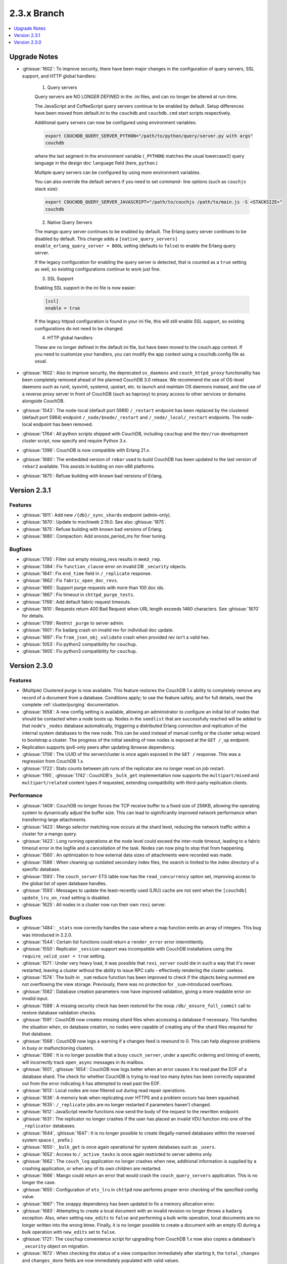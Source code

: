 .. Licensed under the Apache License, Version 2.0 (the "License"); you may not
.. use this file except in compliance with the License. You may obtain a copy of
.. the License at
..
..   http://www.apache.org/licenses/LICENSE-2.0
..
.. Unless required by applicable law or agreed to in writing, software
.. distributed under the License is distributed on an "AS IS" BASIS, WITHOUT
.. WARRANTIES OR CONDITIONS OF ANY KIND, either express or implied. See the
.. License for the specific language governing permissions and limitations under
.. the License.

.. _release/2.3.x:

============
2.3.x Branch
============

.. contents::
    :depth: 1
    :local:

.. _release/2.3.x/upgrade:

Upgrade Notes
=============

.. rst-class:: open

* :ghissue:`1602`: To improve security, there have been major changes in the
  configuration of query servers, SSL support, and HTTP global handlers:

    1. Query servers

    Query servers are NO LONGER DEFINED in the .ini files, and can
    no longer be altered at run-time.

    The JavaScript and CoffeeScript query servers continue to be enabled
    by default. Setup differences have been moved from default.ini to
    the ``couchdb`` and ``couchdb.cmd`` start scripts respectively.

    Additional query servers can now be configured using environment
    variables:

    .. code-block:: bash

        export COUCHDB_QUERY_SERVER_PYTHON="/path/to/python/query/server.py with args"
        couchdb

    where the last segment in the environment variable (``_PYTHON``) matches
    the usual lowercase(!) query language in the design doc
    ``language`` field (here, ``python``.)

    Multiple query servers can be configured by using more environment
    variables.

    You can also override the default servers if you need to set command-
    line options (such as ``couchjs`` stack size):

    .. code-block:: bash

        export COUCHDB_QUERY_SERVER_JAVASCRIPT="/path/to/couchjs /path/to/main.js -S <STACKSIZE>"
        couchdb

    2. Native Query Servers

    The mango query server continues to be enabled by default. The Erlang
    query server continues to be disabled by default. This change adds
    a ``[native_query_servers] enable_erlang_query_server = BOOL`` setting
    (defaults to ``false``) to enable the Erlang query server.

    If the legacy configuration for enabling the query server is detected,
    that is counted as a ``true`` setting as well, so existing configurations
    continue to work just fine.

    3. SSL Support

    Enabling SSL support in the ini file is now easier:

    .. code-block:: bash

        [ssl]
        enable = true

    If the legacy httpsd configuration is found in your ini file, this will
    still enable SSL support, so existing configurations do not need to be
    changed.

    4. HTTP global handlers

    These are no longer defined in the default.ini file, but have been
    moved to the couch.app context. If you need to customize your handlers,
    you can modify the app context using a couchdb.config file as usual.

* :ghissue:`1602`: Also to improve security, the deprecated ``os_daemons`` and
  ``couch_httpd_proxy`` functionality has been completely removed ahead of the planned
  CouchDB 3.0 release. We recommend the use of OS-level daemons such as runit, sysvinit,
  systemd, upstart, etc. to launch and maintain OS daemons instead, and the use of
  a reverse proxy server in front of CouchDB (such as haproxy) to proxy access to other
  services or domains alongside CouchDB.
* :ghissue:`1543`: The node-local (default port 5986) ``/_restart`` endpoint has been
  replaced by the clustered (default port 5984) endpoint ``/_node/$node/_restart`` and
  ``/_node/_local/_restart`` endpoints. The node-local endpoint has been removed.
* :ghissue:`1764`: All python scripts shipped with CouchDB, including ``couchup`` and the
  ``dev/run`` development cluster script, now specify and require Python 3.x.
* :ghissue:`1396`: CouchDB is now compatible with Erlang 21.x.
* :ghissue:`1680`: The embedded version of ``rebar`` used to build CouchDB has been
  updated to the last version of ``rebar2`` available. This assists in building on
  non-x86 platforms.
* :ghissue:`1875`: Refuse building with known bad versions of Erlang.

.. _release/2.3.1:

Version 2.3.1
=============

Features
--------

.. rst-class:: open

* :ghissue:`1811`: Add new ``/{db}/_sync_shards`` endpoint (admin-only).
* :ghissue:`1870`: Update to mochiweb 2.19.0. See also :ghissue:`1875`.
* :ghissue:`1875`: Refuse building with known bad versions of Erlang.
* :ghissue:`1880`: Compaction: Add snooze_period_ms for finer tuning.

Bugfixes
--------

.. rst-class:: open

* :ghissue:`1795`: Filter out empty missing_revs results in ``mem3_rep``.
* :ghissue:`1384`: Fix ``function_clause`` error on invalid DB ``_security`` objects.
* :ghissue:`1841`: Fix ``end_time`` field in ``/_replicate`` response.
* :ghissue:`1862`: Fix ``fabric_open_doc_revs``.
* :ghissue:`1865`: Support purge requests with more than 100 doc ids.
* :ghissue:`1867`: Fix timeout in ``chttpd_purge_tests``.
* :ghissue:`1766`: Add default fabric request timeouts.
* :ghissue:`1810`: Requests return 400 Bad Request when URL length exceeds 1460
  characters. See :ghissue:`1870` for details.
* :ghissue:`1799`: Restrict ``_purge`` to server admin.
* :ghissue:`1901`: Fix badarg crash on invalid rev for individual doc update.
* :ghissue:`1897`: Fix ``from_json_obj_validate`` crash when provided rev isn't
  a valid hex.
* :ghissue:`1053`: Fix python2 compatibility for ``couchup``.
* :ghissue:`1905`: Fix python3 compatibility for ``couchup``.

.. _release/2.3.0:

Version 2.3.0
=============

Features
--------

.. rst-class:: open

* (Multiple) Clustered purge is now available. This feature restores the CouchDB 1.x
  ability to completely remove any record of a document from a database. Conditions
  apply; to use the feature safely, and for full details, read the complete
  :ref:`cluster/purging` documentation.
* :ghissue:`1658`: A new config setting is available, allowing an administrator to
  configure an initial list of nodes that should be contacted when a node boots up.
  Nodes in the ``seedlist`` that are successfully reached will be added to that node's
  ``_nodes`` database automatically, triggering a distributed Erlang connection and
  replication of the internal system databases to the new node. This can be used instead
  of manual config or the cluster setup wizard to bootstrap a cluster. The progress of
  the initial seeding of new nodes is exposed at the ``GET /_up`` endpoint.
* Replication supports ipv6-only peers after updating ibrowse dependency.
* :ghissue:`1708`: The UUID of the server/cluster is once again exposed in the
  ``GET /`` response. This was a regression from CouchDB 1.x.
* :ghissue:`1722`: Stats counts between job runs of the replicator are no longer reset
  on job restart.
* :ghissue:`1195`, :ghissue:`1742`: CouchDB's ``_bulk_get`` implementation now supports
  the ``multipart/mixed`` and ``multipart/related`` content types if requested,
  extending compatibility with third-party replication clients.

Performance
-----------

.. rst-class:: open

* :ghissue:`1409`: CouchDB no longer forces the TCP receive buffer to a fixed size
  of 256KB, allowing the operating system to dynamically adjust the buffer size. This
  can lead to siginificantly improved network performance when transferring large
  attachments.
* :ghissue:`1423`: Mango selector matching now occurs at the shard level, reducing the
  network traffic within a cluster for a mango query.
* :ghissue:`1423`: Long running operations at the node level could exceed the inter-node
  timeout, leading to a fabric timeout error in the logfile and a cancellation of the
  task. Nodes can now ping to stop that from happening.
* :ghissue:`1560`: An optimization to how external data sizes of attachments were
  recorded was made.
* :ghissue:`1586`: When cleaning up outdated secondary index files, the search is limited
  to the index directory of a specific database.
* :ghissue:`1593`: The ``couch_server`` ETS table now has the ``read_concurrency``
  option set, improving access to the global list of open database handles.
* :ghissue:`1593`: Messages to update the least-recently used (LRU) cache are not
  sent when the ``[couchdb] update_lru_on_read`` setting is disabled.
* :ghissue:`1625`: All nodes in a cluster now run their own ``rexi`` server.

Bugfixes
--------

.. rst-class:: open

* :ghissue:`1484`: ``_stats`` now correctly handles the case where a map function emits
  an array of integers. This bug was introduced in 2.2.0.
* :ghissue:`1544`: Certain list functions could return a ``render_error`` error
  intermittently.
* :ghissue:`1550`: Replicator ``_session`` support was incompatible with CouchDB
  installations using the ``require_valid_user = true`` setting.
* :ghissue:`1571`: Under very heavy load, it was possible that ``rexi_server`` could
  die in such a way that it's never restarted, leaving a cluster without the ability
  to issue RPC calls - effectively rendering the cluster useless.
* :ghissue:`1574`: The built-in ``_sum`` reduce function has been improved to check
  if the objects being summed are not overflowing the view storage. Previously, there
  was no protection for ``_sum``-introduced overflows.
* :ghissue:`1582`: Database creation parameters now have improved validation, giving a
  more readable error on invalid input.
* :ghissue:`1588`: A missing security check has been restored for the noop
  ``/db/_ensure_full_commit`` call to restore database validation checks.
* :ghissue:`1591`: CouchDB now creates missing shard files when accessing a database
  if necessary. This handles the situation when, on database creation, no nodes were
  capable of creating any of the shard files required for that database.
* :ghissue:`1568`: CouchDB now logs a warning if a changes feed is rewound to 0. This
  can help diagnose problems in busy or malfunctioning clusters.
* :ghissue:`1596`: It is no longer possible that a busy ``couch_server``, under a
  specific ordering and timing of events, will incorrectly track ``open_async``
  messages in its mailbox.
* :ghissue:`1601`, :ghissue:`1654`: CouchDB now logs better when an error causes it to
  read past the EOF of a database shard. The check for whether CouchDB is trying to read
  too many bytes has been correctly separated out from the error indicating it has
  attempted to read past the EOF.
* :ghissue:`1613`: Local nodes are now filtered out during read repair operations.
* :ghissue:`1636`: A memory leak when replicating over HTTPS and a problem occurs
  has been squashed.
* :ghissue:`1635`: ``/_replicate`` jobs are no longer restarted if parameters haven't
  changed.
* :ghissue:`1612`: JavaScript rewrite functions now send the body of the request to
  the rewritten endpoint.
* :ghissue:`1631`: The replicator no longer crashes if the user has placed an
  invalid VDU function into one of the ``_replicator`` databases.
* :ghissue:`1644`, :ghissue:`1647`: It is no longer possible to create illegally-named
  databases within the reserved system space (``_`` prefix.)
* :ghissue:`1650`: ``_bulk_get`` is once again operational for system databases such
  as ``_users``.
* :ghissue:`1652`: Access to ``/_active_tasks`` is once again restricted to server
  admins only.
* :ghissue:`1662`: The ``couch_log`` application no longer crashes when new, additional
  information is supplied by a crashing application, or when any of its own children are
  restarted.
* :ghissue:`1666`: Mango could return an error that would crash the
  ``couch_query_servers`` application. This is no longer the case.
* :ghissue:`1655`: Configuration of ``ets_lru`` in ``chttpd`` now performs proper error
  checking of the specified config value.
* :ghissue:`1667`: The ``snappy`` dependency has been updated to fix a memory allocation
  error.
* :ghissue:`1683`: Attempting to create a local document with an invalid revision no
  longer throws a ``badarg`` exception. Also, when setting ``new_edits`` to ``false``
  and performing a bulk write operation, local documents are no longer written into the
  wrong btree. Finally, it is no longer possible to create a document with an empty
  ID during a bulk operation with ``new_edits`` set to ``false``.
* :ghissue:`1721`: The ``couchup`` convenience script for upgrading from CouchDB 1.x
  now also copies a database's ``_security`` object on migration.
* :ghissue:`1672`: When checking the status of a view compaction immediately after
  starting it, the ``total_changes`` and ``changes_done`` fields are now immediately
  populated with valid values.
* :ghissue:`1717`: If the ``.ini`` config file is read only, an attempt to update the
  config through the HTTP API will now result in a proper ``eacces`` error response.
* :ghissue:`1603`: CouchDB now returns the correct ``total_rows`` result when querying
  ``/{db}/_design_docs``.
* :ghissue:`1629`: Internal load validation functions no longer incorrectly hold open
  a deleted database or its host process.
* :ghissue:`1746`: Server admins defined in the ini file accessing via HTTP API no longer
  result in the auth cache logging the access as a miss in the statistics.
* :ghissue:`1607`: The replicator no longer fails to re-authenticate to open a remote
  database when its session cookie times out due to a VDU function forbidding writes
  or a non-standard cookie expiration duration.
* :ghissue:`1579`: The compaction daemon no longer incorrectly only compacts a single
  view shard for databases with a ``q`` value greater than 1.
* :ghissue:`1737`: CouchDB 2.x now performs as well as 1.x when using a ``_doc_ids``
  or ``_design_docs`` filter on a changes feed.

Mango
-----

.. rst-class:: open

Other
-----

The 2.3.0 release also includes the following minor improvements:

.. rst-class:: open

* Improved test cases:

  * The Elixir test suite has been merged. These test cases are intended to replace the
    aging, unmaintainable JavaScript test suite, and help reduce our dependency on
    Mozilla Spidermonkey 1.8.5. The test suite does not yet cover all of the tests that
    the JS test suite does. Once it achieves full coverage, the JS test suite will be
    removed.
  * Many racy test cases improved for reliable CI runs.
  * The Makefile targets for ``list-eunit-*`` now work correctly on macOS.
  * :ghissue:`1732`, :ghissue:`1733`, :ghissue:`1736`: All of the test suites run and
    pass on the Windows platform once again.

* :ghissue:`1597`: Off-heap messages, a new feature in Erlang 19+, can now be disabled
  per module if desired.
* :ghissue:`1682`: A new ``[feature_flags]`` config section exists for the purpose of
  enabling or disabling experimental features by CouchDB developers.
* A narwhal! OK, no, not really. If you got this far...thank you for reading.
